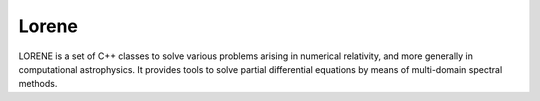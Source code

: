 =======
Lorene
=======

LORENE is a set of C++ classes to solve various problems arising in numerical relativity, and more generally in computational astrophysics. It provides tools to solve partial differential equations by means of multi-domain spectral methods.